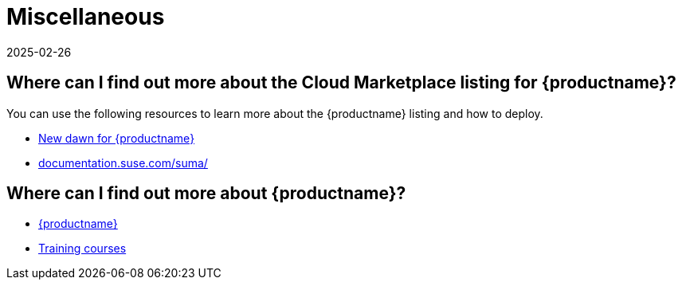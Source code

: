 = Miscellaneous
:revdate: 2025-02-26
:page-revdate: {revdate}
ifeval::[{uyuni-content} == true]
:noindex:
endif::[]
:availability: AWS & Azure
:sectnums!:
:lastupdate: October 2023

== Where can I find out more about the Cloud Marketplace listing for {productname}?

You can use the following resources to learn more about the {productname} listing and how to deploy.

* link:https://suse.com/c/new-dawn-for-suse-manager/[New dawn for {productname}]
* link:https://documentation.suse.com/suma/[documentation.suse.com/suma/]

== Where can I find out more about {productname}?

* link:https://www.suse.com/products/suse-manager/[{productname}]
* link:https://www.suse.com/training/course/[Training courses]